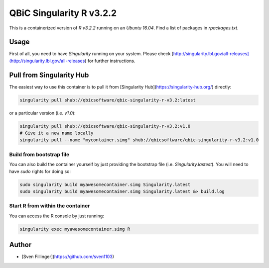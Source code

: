 QBiC Singularity R v3.2.2
====================

This is a containerized version of `R v3.2.2` running on an `Ubuntu 16.04`. Find a list of packages in `rpackages.txt`. 

Usage
-----

First of all, you need to have *Singularity* running on your system. Please check [http://singularity.lbl.gov/all-releases](http://singularity.lbl.gov/all-releases) for further instructions.

Pull from Singularity Hub
---------------
The easiest way to use this container is to pull it from [Singularity Hub](https://singularity-hub.org/) directly:

.. code-block:: bash
   
   singularity pull shub://qbicsoftware/qbic-singularity-r-v3.2:latest

or a particular version (i.e. `v1.0`):

.. code-block:: bash
  
  singularity pull shub://qbicsoftware/qbic-singularity-r-v3.2:v1.0
  # Give it a new name locally
  singularity pull --name "mycontainer.simg" shub://qbicsoftware/qbic-singularity-r-v3.2:v1.0

Build from bootstrap file
~~~~~~~
You can also build the container yourself by just providing the bootstrap file (i.e. `Singularity.lastest`). You will need to have `sudo` rights for doing so:

.. code-block:: bash
  
  sudo singularity build myawesomecontainer.simg Singularity.latest
  sudo singularity build myawesomecontainer.simg Singularity.latest &> build.log

Start R from within the container
~~~~~~~
You can access the R console by just running:

.. code-block:: bash
  
  singularity exec myawesomecontainer.simg R


Author
-------

* [Sven Fillinger](https://github.com/sven1103)
